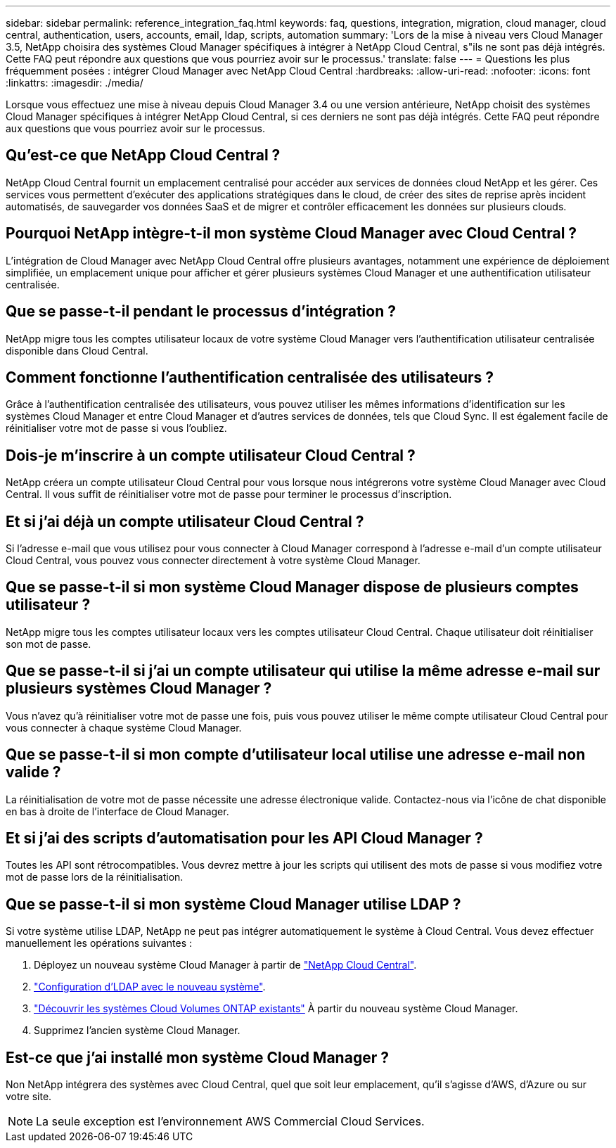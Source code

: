 ---
sidebar: sidebar 
permalink: reference_integration_faq.html 
keywords: faq, questions, integration, migration, cloud manager, cloud central, authentication, users, accounts, email, ldap, scripts, automation 
summary: 'Lors de la mise à niveau vers Cloud Manager 3.5, NetApp choisira des systèmes Cloud Manager spécifiques à intégrer à NetApp Cloud Central, s"ils ne sont pas déjà intégrés. Cette FAQ peut répondre aux questions que vous pourriez avoir sur le processus.' 
translate: false 
---
= Questions les plus fréquemment posées : intégrer Cloud Manager avec NetApp Cloud Central
:hardbreaks:
:allow-uri-read: 
:nofooter: 
:icons: font
:linkattrs: 
:imagesdir: ./media/


[role="lead"]
Lorsque vous effectuez une mise à niveau depuis Cloud Manager 3.4 ou une version antérieure, NetApp choisit des systèmes Cloud Manager spécifiques à intégrer NetApp Cloud Central, si ces derniers ne sont pas déjà intégrés. Cette FAQ peut répondre aux questions que vous pourriez avoir sur le processus.



== Qu'est-ce que NetApp Cloud Central ?

NetApp Cloud Central fournit un emplacement centralisé pour accéder aux services de données cloud NetApp et les gérer. Ces services vous permettent d'exécuter des applications stratégiques dans le cloud, de créer des sites de reprise après incident automatisés, de sauvegarder vos données SaaS et de migrer et contrôler efficacement les données sur plusieurs clouds.



== Pourquoi NetApp intègre-t-il mon système Cloud Manager avec Cloud Central ?

L'intégration de Cloud Manager avec NetApp Cloud Central offre plusieurs avantages, notamment une expérience de déploiement simplifiée, un emplacement unique pour afficher et gérer plusieurs systèmes Cloud Manager et une authentification utilisateur centralisée.



== Que se passe-t-il pendant le processus d'intégration ?

NetApp migre tous les comptes utilisateur locaux de votre système Cloud Manager vers l'authentification utilisateur centralisée disponible dans Cloud Central.



== Comment fonctionne l'authentification centralisée des utilisateurs ?

Grâce à l'authentification centralisée des utilisateurs, vous pouvez utiliser les mêmes informations d'identification sur les systèmes Cloud Manager et entre Cloud Manager et d'autres services de données, tels que Cloud Sync. Il est également facile de réinitialiser votre mot de passe si vous l'oubliez.



== Dois-je m'inscrire à un compte utilisateur Cloud Central ?

NetApp créera un compte utilisateur Cloud Central pour vous lorsque nous intégrerons votre système Cloud Manager avec Cloud Central. Il vous suffit de réinitialiser votre mot de passe pour terminer le processus d'inscription.



== Et si j'ai déjà un compte utilisateur Cloud Central ?

Si l'adresse e-mail que vous utilisez pour vous connecter à Cloud Manager correspond à l'adresse e-mail d'un compte utilisateur Cloud Central, vous pouvez vous connecter directement à votre système Cloud Manager.



== Que se passe-t-il si mon système Cloud Manager dispose de plusieurs comptes utilisateur ?

NetApp migre tous les comptes utilisateur locaux vers les comptes utilisateur Cloud Central. Chaque utilisateur doit réinitialiser son mot de passe.



== Que se passe-t-il si j'ai un compte utilisateur qui utilise la même adresse e-mail sur plusieurs systèmes Cloud Manager ?

Vous n'avez qu'à réinitialiser votre mot de passe une fois, puis vous pouvez utiliser le même compte utilisateur Cloud Central pour vous connecter à chaque système Cloud Manager.



== Que se passe-t-il si mon compte d'utilisateur local utilise une adresse e-mail non valide ?

La réinitialisation de votre mot de passe nécessite une adresse électronique valide. Contactez-nous via l'icône de chat disponible en bas à droite de l'interface de Cloud Manager.



== Et si j'ai des scripts d'automatisation pour les API Cloud Manager ?

Toutes les API sont rétrocompatibles. Vous devrez mettre à jour les scripts qui utilisent des mots de passe si vous modifiez votre mot de passe lors de la réinitialisation.



== Que se passe-t-il si mon système Cloud Manager utilise LDAP ?

Si votre système utilise LDAP, NetApp ne peut pas intégrer automatiquement le système à Cloud Central. Vous devez effectuer manuellement les opérations suivantes :

. Déployez un nouveau système Cloud Manager à partir de https://cloud.netapp.com/["NetApp Cloud Central"^].
. https://services.cloud.netapp.com/misc/federation-support["Configuration d'LDAP avec le nouveau système"^].
. link:task_adding_ontap_cloud.html["Découvrir les systèmes Cloud Volumes ONTAP existants"] À partir du nouveau système Cloud Manager.
. Supprimez l'ancien système Cloud Manager.




== Est-ce que j'ai installé mon système Cloud Manager ?

Non NetApp intégrera des systèmes avec Cloud Central, quel que soit leur emplacement, qu'il s'agisse d'AWS, d'Azure ou sur votre site.


NOTE: La seule exception est l'environnement AWS Commercial Cloud Services.
